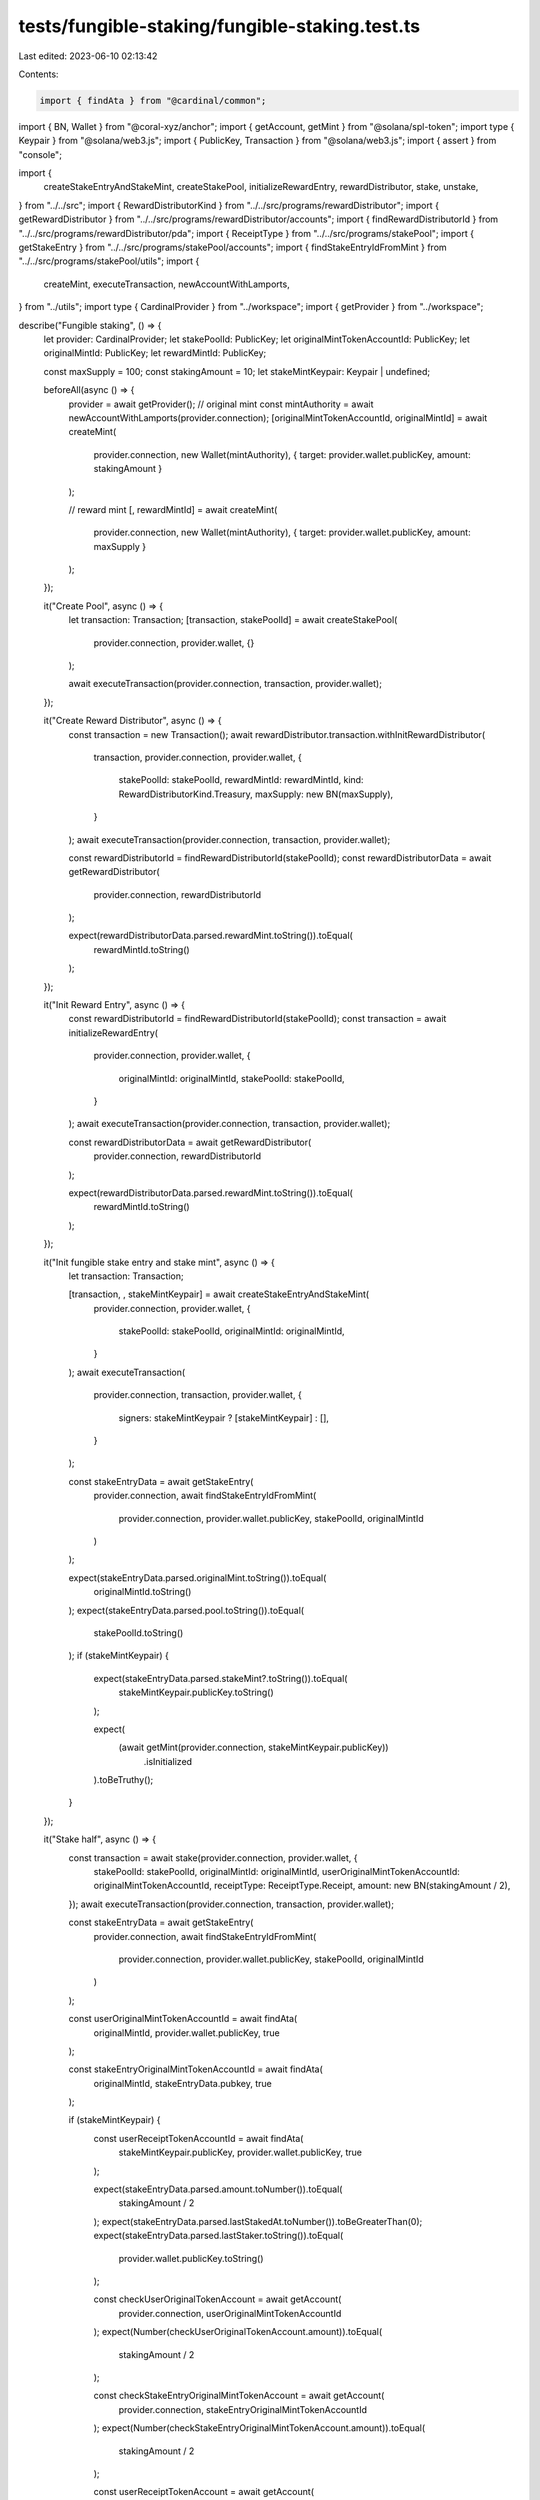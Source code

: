 tests/fungible-staking/fungible-staking.test.ts
===============================================

Last edited: 2023-06-10 02:13:42

Contents:

.. code-block:: ts

    import { findAta } from "@cardinal/common";
import { BN, Wallet } from "@coral-xyz/anchor";
import { getAccount, getMint } from "@solana/spl-token";
import type { Keypair } from "@solana/web3.js";
import { PublicKey, Transaction } from "@solana/web3.js";
import { assert } from "console";

import {
  createStakeEntryAndStakeMint,
  createStakePool,
  initializeRewardEntry,
  rewardDistributor,
  stake,
  unstake,
} from "../../src";
import { RewardDistributorKind } from "../../src/programs/rewardDistributor";
import { getRewardDistributor } from "../../src/programs/rewardDistributor/accounts";
import { findRewardDistributorId } from "../../src/programs/rewardDistributor/pda";
import { ReceiptType } from "../../src/programs/stakePool";
import { getStakeEntry } from "../../src/programs/stakePool/accounts";
import { findStakeEntryIdFromMint } from "../../src/programs/stakePool/utils";
import {
  createMint,
  executeTransaction,
  newAccountWithLamports,
} from "../utils";
import type { CardinalProvider } from "../workspace";
import { getProvider } from "../workspace";

describe("Fungible staking", () => {
  let provider: CardinalProvider;
  let stakePoolId: PublicKey;
  let originalMintTokenAccountId: PublicKey;
  let originalMintId: PublicKey;
  let rewardMintId: PublicKey;

  const maxSupply = 100;
  const stakingAmount = 10;
  let stakeMintKeypair: Keypair | undefined;

  beforeAll(async () => {
    provider = await getProvider();
    // original mint
    const mintAuthority = await newAccountWithLamports(provider.connection);
    [originalMintTokenAccountId, originalMintId] = await createMint(
      provider.connection,
      new Wallet(mintAuthority),
      { target: provider.wallet.publicKey, amount: stakingAmount }
    );

    // reward mint
    [, rewardMintId] = await createMint(
      provider.connection,
      new Wallet(mintAuthority),
      { target: provider.wallet.publicKey, amount: maxSupply }
    );
  });

  it("Create Pool", async () => {
    let transaction: Transaction;
    [transaction, stakePoolId] = await createStakePool(
      provider.connection,
      provider.wallet,
      {}
    );

    await executeTransaction(provider.connection, transaction, provider.wallet);
  });

  it("Create Reward Distributor", async () => {
    const transaction = new Transaction();
    await rewardDistributor.transaction.withInitRewardDistributor(
      transaction,
      provider.connection,
      provider.wallet,
      {
        stakePoolId: stakePoolId,
        rewardMintId: rewardMintId,
        kind: RewardDistributorKind.Treasury,
        maxSupply: new BN(maxSupply),
      }
    );
    await executeTransaction(provider.connection, transaction, provider.wallet);

    const rewardDistributorId = findRewardDistributorId(stakePoolId);
    const rewardDistributorData = await getRewardDistributor(
      provider.connection,
      rewardDistributorId
    );

    expect(rewardDistributorData.parsed.rewardMint.toString()).toEqual(
      rewardMintId.toString()
    );
  });

  it("Init Reward Entry", async () => {
    const rewardDistributorId = findRewardDistributorId(stakePoolId);
    const transaction = await initializeRewardEntry(
      provider.connection,
      provider.wallet,
      {
        originalMintId: originalMintId,
        stakePoolId: stakePoolId,
      }
    );
    await executeTransaction(provider.connection, transaction, provider.wallet);

    const rewardDistributorData = await getRewardDistributor(
      provider.connection,
      rewardDistributorId
    );

    expect(rewardDistributorData.parsed.rewardMint.toString()).toEqual(
      rewardMintId.toString()
    );
  });

  it("Init fungible stake entry and stake mint", async () => {
    let transaction: Transaction;

    [transaction, , stakeMintKeypair] = await createStakeEntryAndStakeMint(
      provider.connection,
      provider.wallet,
      {
        stakePoolId: stakePoolId,
        originalMintId: originalMintId,
      }
    );
    await executeTransaction(
      provider.connection,
      transaction,
      provider.wallet,
      {
        signers: stakeMintKeypair ? [stakeMintKeypair] : [],
      }
    );

    const stakeEntryData = await getStakeEntry(
      provider.connection,
      await findStakeEntryIdFromMint(
        provider.connection,
        provider.wallet.publicKey,
        stakePoolId,
        originalMintId
      )
    );

    expect(stakeEntryData.parsed.originalMint.toString()).toEqual(
      originalMintId.toString()
    );
    expect(stakeEntryData.parsed.pool.toString()).toEqual(
      stakePoolId.toString()
    );
    if (stakeMintKeypair) {
      expect(stakeEntryData.parsed.stakeMint?.toString()).toEqual(
        stakeMintKeypair.publicKey.toString()
      );

      expect(
        (await getMint(provider.connection, stakeMintKeypair.publicKey))
          .isInitialized
      ).toBeTruthy();
    }
  });

  it("Stake half", async () => {
    const transaction = await stake(provider.connection, provider.wallet, {
      stakePoolId: stakePoolId,
      originalMintId: originalMintId,
      userOriginalMintTokenAccountId: originalMintTokenAccountId,
      receiptType: ReceiptType.Receipt,
      amount: new BN(stakingAmount / 2),
    });
    await executeTransaction(provider.connection, transaction, provider.wallet);

    const stakeEntryData = await getStakeEntry(
      provider.connection,
      await findStakeEntryIdFromMint(
        provider.connection,
        provider.wallet.publicKey,
        stakePoolId,
        originalMintId
      )
    );

    const userOriginalMintTokenAccountId = await findAta(
      originalMintId,
      provider.wallet.publicKey,
      true
    );

    const stakeEntryOriginalMintTokenAccountId = await findAta(
      originalMintId,
      stakeEntryData.pubkey,
      true
    );

    if (stakeMintKeypair) {
      const userReceiptTokenAccountId = await findAta(
        stakeMintKeypair.publicKey,
        provider.wallet.publicKey,
        true
      );

      expect(stakeEntryData.parsed.amount.toNumber()).toEqual(
        stakingAmount / 2
      );
      expect(stakeEntryData.parsed.lastStakedAt.toNumber()).toBeGreaterThan(0);
      expect(stakeEntryData.parsed.lastStaker.toString()).toEqual(
        provider.wallet.publicKey.toString()
      );

      const checkUserOriginalTokenAccount = await getAccount(
        provider.connection,
        userOriginalMintTokenAccountId
      );
      expect(Number(checkUserOriginalTokenAccount.amount)).toEqual(
        stakingAmount / 2
      );

      const checkStakeEntryOriginalMintTokenAccount = await getAccount(
        provider.connection,
        stakeEntryOriginalMintTokenAccountId
      );
      expect(Number(checkStakeEntryOriginalMintTokenAccount.amount)).toEqual(
        stakingAmount / 2
      );

      const userReceiptTokenAccount = await getAccount(
        provider.connection,
        userReceiptTokenAccountId
      );
      expect(Number(userReceiptTokenAccount.amount)).toEqual(1);
    }
  });

  it("Stake another half", async () => {
    try {
      await stake(provider.connection, provider.wallet, {
        stakePoolId: stakePoolId,
        originalMintId: originalMintId,
        userOriginalMintTokenAccountId: originalMintTokenAccountId,
        receiptType: ReceiptType.Receipt,
        amount: new BN(stakingAmount / 2),
      });
      assert(
        false,
        "Staked ix should have failed because there are tokens already staked"
      );
    } catch (e) {
      assert(true);
    }
  });

  it("Unstake", async () => {
    const transaction = await unstake(provider.connection, provider.wallet, {
      stakePoolId: stakePoolId,
      originalMintId: originalMintId,
      fungible: true,
    });
    await executeTransaction(provider.connection, transaction, provider.wallet);

    const stakeEntryData = await getStakeEntry(
      provider.connection,
      await findStakeEntryIdFromMint(
        provider.connection,
        provider.wallet.publicKey,
        stakePoolId,
        originalMintId
      )
    );
    expect(stakeEntryData.parsed.lastStaker.toString()).toEqual(
      PublicKey.default.toString()
    );
    expect(stakeEntryData.parsed.lastStakedAt.toNumber()).toBeGreaterThan(0);

    const userOriginalMintTokenAccountId = await findAta(
      originalMintId,
      provider.wallet.publicKey,
      true
    );
    const checkUserOriginalTokenAccount = await getAccount(
      provider.connection,
      userOriginalMintTokenAccountId
    );
    expect(Number(checkUserOriginalTokenAccount.amount)).toEqual(10);
    expect(checkUserOriginalTokenAccount.isFrozen).toEqual(false);
  });
});


